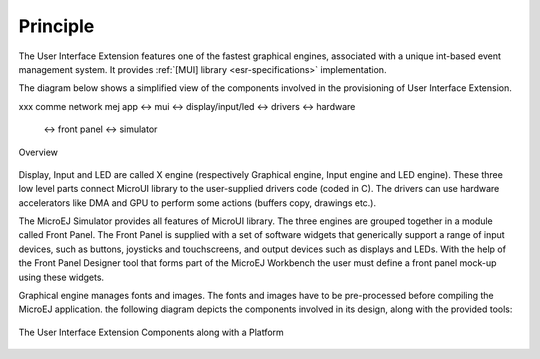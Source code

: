 Principle
=========

The User Interface Extension features one of the fastest graphical engines, associated with a unique int-based event management system. It provides :ref:`[MUI] library <esr-specifications>` implementation. 

The diagram below shows a simplified view of the components involved in the provisioning of User Interface Extension.

xxx comme network
mej app <-> mui <-> display/input/led <-> drivers <-> hardware
                <-> front panel <-> simulator

.. figure:: images/java-c-ui-interface2.*
   :alt: Overview
   :width: 70.0%
   :align: center   

   Overview

Display, Input and LED are called X engine (respectively Graphical engine, Input engine and LED engine). These three low level parts connect MicroUI library to the user-supplied drivers code (coded in C). The drivers can use hardware accelerators like DMA and GPU to perform some actions (buffers copy, drawings etc.).

The MicroEJ Simulator provides all features of MicroUI library. The three engines are grouped together in a module called Front Panel. The Front Panel is supplied with a set of software widgets that generically support a range of input devices, such as buttons, joysticks and touchscreens, and output devices such as displays and LEDs. With the help of the Front Panel Designer tool that forms part of the MicroEJ Workbench the user must define a front panel mock-up using these widgets. 

Graphical engine manages fonts and images. The fonts and images have to be pre-processed before compiling the MicroEJ application. the following diagram depicts the components involved in its design, along with the provided tools:

.. figure:: images/ui_overview2.*
   :alt: The User Interface Extension Components along with a Platform
   :width: 70.0%
   :align: center

   The User Interface Extension Components along with a Platform



..
   | Copyright 2008-2020, MicroEJ Corp. Content in this space is free 
   for read and redistribute. Except if otherwise stated, modification 
   is subject to MicroEJ Corp prior approval.
   | MicroEJ is a trademark of MicroEJ Corp. All other trademarks and 
   copyrights are the property of their respective owners.
